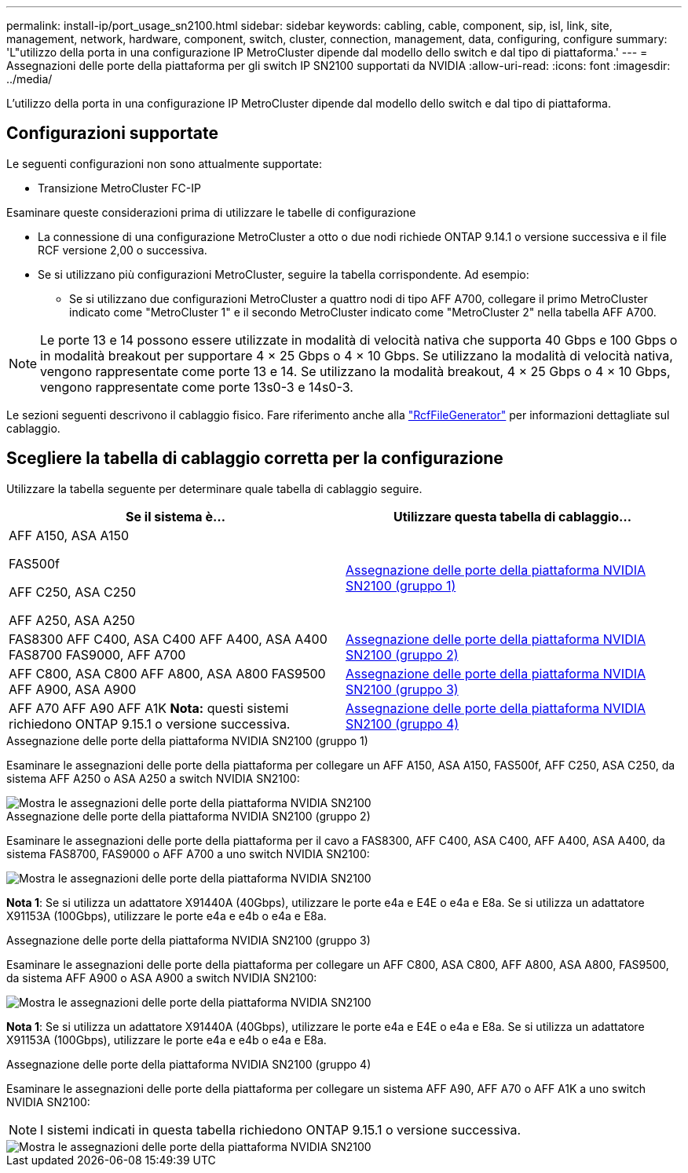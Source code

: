 ---
permalink: install-ip/port_usage_sn2100.html 
sidebar: sidebar 
keywords: cabling, cable, component, sip, isl, link, site, management, network, hardware, component, switch, cluster, connection, management, data, configuring, configure 
summary: 'L"utilizzo della porta in una configurazione IP MetroCluster dipende dal modello dello switch e dal tipo di piattaforma.' 
---
= Assegnazioni delle porte della piattaforma per gli switch IP SN2100 supportati da NVIDIA
:allow-uri-read: 
:icons: font
:imagesdir: ../media/


[role="lead"]
L'utilizzo della porta in una configurazione IP MetroCluster dipende dal modello dello switch e dal tipo di piattaforma.



== Configurazioni supportate

Le seguenti configurazioni non sono attualmente supportate:

* Transizione MetroCluster FC-IP


.Esaminare queste considerazioni prima di utilizzare le tabelle di configurazione
* La connessione di una configurazione MetroCluster a otto o due nodi richiede ONTAP 9.14.1 o versione successiva e il file RCF versione 2,00 o successiva.
* Se si utilizzano più configurazioni MetroCluster, seguire la tabella corrispondente. Ad esempio:
+
** Se si utilizzano due configurazioni MetroCluster a quattro nodi di tipo AFF A700, collegare il primo MetroCluster indicato come "MetroCluster 1" e il secondo MetroCluster indicato come "MetroCluster 2" nella tabella AFF A700.





NOTE: Le porte 13 e 14 possono essere utilizzate in modalità di velocità nativa che supporta 40 Gbps e 100 Gbps o in modalità breakout per supportare 4 × 25 Gbps o 4 × 10 Gbps. Se utilizzano la modalità di velocità nativa, vengono rappresentate come porte 13 e 14. Se utilizzano la modalità breakout, 4 × 25 Gbps o 4 × 10 Gbps, vengono rappresentate come porte 13s0-3 e 14s0-3.

Le sezioni seguenti descrivono il cablaggio fisico. Fare riferimento anche alla https://mysupport.netapp.com/site/tools/tool-eula/rcffilegenerator["RcfFileGenerator"] per informazioni dettagliate sul cablaggio.



== Scegliere la tabella di cablaggio corretta per la configurazione

Utilizzare la tabella seguente per determinare quale tabella di cablaggio seguire.

[cols="2*"]
|===
| Se il sistema è... | Utilizzare questa tabella di cablaggio... 


 a| 
AFF A150, ASA A150

FAS500f

AFF C250, ASA C250

AFF A250, ASA A250
| <<table_1_nvidia_sn2100,Assegnazione delle porte della piattaforma NVIDIA SN2100 (gruppo 1)>> 


| FAS8300 AFF C400, ASA C400 AFF A400, ASA A400 FAS8700 FAS9000, AFF A700 | <<table_2_nvidia_sn2100,Assegnazione delle porte della piattaforma NVIDIA SN2100 (gruppo 2)>> 


| AFF C800, ASA C800 AFF A800, ASA A800 FAS9500 AFF A900, ASA A900 | <<table_3_nvidia_sn2100,Assegnazione delle porte della piattaforma NVIDIA SN2100 (gruppo 3)>> 


| AFF A70 AFF A90 AFF A1K *Nota:* questi sistemi richiedono ONTAP 9.15.1 o versione successiva. | <<table_4_nvidia_sn2100,Assegnazione delle porte della piattaforma NVIDIA SN2100 (gruppo 4)>> 
|===
.Assegnazione delle porte della piattaforma NVIDIA SN2100 (gruppo 1)
Esaminare le assegnazioni delle porte della piattaforma per collegare un AFF A150, ASA A150, FAS500f, AFF C250, ASA C250, da sistema AFF A250 o ASA A250 a switch NVIDIA SN2100:

[#table_1_nvidia_sn2100]
image::../media/mcc-ip-cabling-aff-asa-a150-fas500f-a25-c250-MSN2100.png[Mostra le assegnazioni delle porte della piattaforma NVIDIA SN2100]

.Assegnazione delle porte della piattaforma NVIDIA SN2100 (gruppo 2)
Esaminare le assegnazioni delle porte della piattaforma per il cavo a FAS8300, AFF C400, ASA C400, AFF A400, ASA A400, da sistema FAS8700, FAS9000 o AFF A700 a uno switch NVIDIA SN2100:

image::../media/mcc_ip_cabling_aff_asa_c400_a400_fas8700_fas9000_MSN2100.png[Mostra le assegnazioni delle porte della piattaforma NVIDIA SN2100]

*Nota 1*: Se si utilizza un adattatore X91440A (40Gbps), utilizzare le porte e4a e E4E o e4a e E8a. Se si utilizza un adattatore X91153A (100Gbps), utilizzare le porte e4a e e4b o e4a e E8a.

.Assegnazione delle porte della piattaforma NVIDIA SN2100 (gruppo 3)
Esaminare le assegnazioni delle porte della piattaforma per collegare un AFF C800, ASA C800, AFF A800, ASA A800, FAS9500, da sistema AFF A900 o ASA A900 a switch NVIDIA SN2100:

image::../media/mcc_ip_cabling_fas8300_aff_asa_a800_a900_fas9500_MSN2100.png[Mostra le assegnazioni delle porte della piattaforma NVIDIA SN2100]

*Nota 1*: Se si utilizza un adattatore X91440A (40Gbps), utilizzare le porte e4a e E4E o e4a e E8a. Se si utilizza un adattatore X91153A (100Gbps), utilizzare le porte e4a e e4b o e4a e E8a.

.Assegnazione delle porte della piattaforma NVIDIA SN2100 (gruppo 4)
Esaminare le assegnazioni delle porte della piattaforma per collegare un sistema AFF A90, AFF A70 o AFF A1K a uno switch NVIDIA SN2100:


NOTE: I sistemi indicati in questa tabella richiedono ONTAP 9.15.1 o versione successiva.

image::../media/mcc_ip_cabling_fas8300_aff_a90_a70_a1k_MSN2100.png[Mostra le assegnazioni delle porte della piattaforma NVIDIA SN2100]
